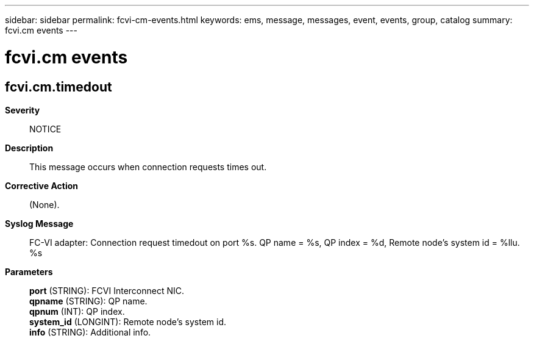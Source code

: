 ---
sidebar: sidebar
permalink: fcvi-cm-events.html
keywords: ems, message, messages, event, events, group, catalog
summary: fcvi.cm events
---

= fcvi.cm events
:toc: macro
:toclevels: 1
:hardbreaks:
:nofooter:
:icons: font
:linkattrs:
:imagesdir: ./media/

== fcvi.cm.timedout
*Severity*::
NOTICE
*Description*::
This message occurs when connection requests times out.
*Corrective Action*::
(None).
*Syslog Message*::
FC-VI adapter: Connection request timedout on port %s. QP name = %s, QP index = %d, Remote node's system id = %llu. %s
*Parameters*::
*port* (STRING): FCVI Interconnect NIC.
*qpname* (STRING): QP name.
*qpnum* (INT): QP index.
*system_id* (LONGINT): Remote node's system id.
*info* (STRING): Additional info.
